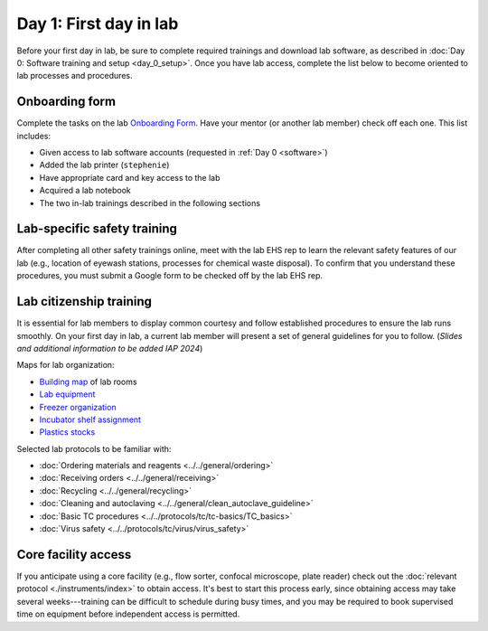 Day 1: First day in lab
=======================

Before your first day in lab, be sure to complete required trainings and download lab software, as described in
:doc:`Day 0: Software training and setup <day_0_setup>`. Once you have lab access, complete the list below to become oriented to lab processes and procedures.

Onboarding form 
---------------

Complete the tasks on the lab 
`Onboarding Form <https://mitprod.sharepoint.com/:b:/s/GallowayLab/EVMPYzgt5mxJqJibaW7MGA0BN9E3s3tIBzDVc-kutuT-7A?e=TFwYtM>`_. 
Have your mentor (or another lab member) check off each one. This list includes:

- Given access to lab software accounts (requested in :ref:`Day 0 <software>`)
- Added the lab printer (``stephenie``)
- Have appropriate card and key access to the lab 
- Acquired a lab notebook
- The two in-lab trainings described in the following sections

Lab-specific safety training
----------------------------

After completing all other safety trainings online, meet with the lab EHS rep to learn the relevant safety features of our lab (e.g., 
location of eyewash stations, processes for chemical waste disposal). To confirm that you understand these procedures, you must submit a 
Google form to be checked off by the lab EHS rep.

Lab citizenship training
-------------------------

It is essential for lab members to display common courtesy and follow established procedures to ensure the lab runs smoothly. On your first 
day in lab, a current lab member will present a set of general guidelines for you to follow. (*Slides and additional information 
to be added IAP 2024*)

Maps for lab organization:

- `Building map <https://mitprod.sharepoint.com/:i:/s/GallowayLab/EbbxNb8qgvhFmFE0GKADaAEBCjVjy9nSm-bfoXdxJbo3kw?e=ay4Z9f>`_ of lab rooms
- `Lab equipment <https://mitprod.sharepoint.com/:b:/s/GallowayLab/EbjBy6vhAyZKqWVgSfxkRXABdfoGp_YYGrRKiLTGay74fg?e=zjkM5C>`_ 
- `Freezer organization <https://mitprod.sharepoint.com/:x:/s/GallowayLab/ERVgIOi4w31JohZf3xSQIDQBK7t2Pm4gxTZNxHdolh4EOw?e=kSnjs1>`_
- `Incubator shelf assignment <https://mitprod.sharepoint.com/:w:/s/GallowayLab/EediYQ9VgLFMpMWxMOpqOu8Bqo__zbC4BykKfnjKReiZqQ?e=4zv17t>`_ 
- `Plastics stocks <https://mitprod.sharepoint.com/:b:/s/GallowayLab/EUYyRZVnERFGkCTT3r17n38B6laSF31OOvgD4bcuIhYzNA?e=qTp14K>`_

Selected lab protocols to be familiar with:

- :doc:`Ordering materials and reagents <../../general/ordering>`
- :doc:`Receiving orders <../../general/receiving>`
- :doc:`Recycling <../../general/recycling>`
- :doc:`Cleaning and autoclaving <../../general/clean_autoclave_guideline>`
- :doc:`Basic TC procedures <../../protocols/tc/tc-basics/TC_basics>`
- :doc:`Virus safety <../../protocols/tc/virus/virus_safety>`


Core facility access
--------------------

If you anticipate using a core facility (e.g., flow sorter, confocal microscope, plate reader) check out the :doc:`relevant protocol <./instruments/index>` to obtain 
access. It's best to start this process early, since obtaining access may take several weeks---training can be difficult to schedule during busy times, 
and you may be required to book supervised time on equipment before independent access is permitted.